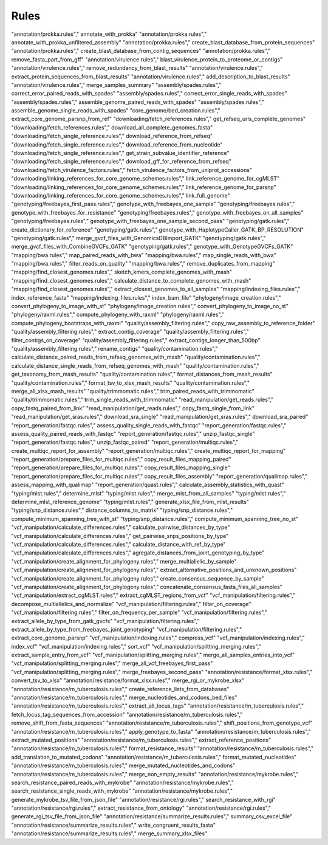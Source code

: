 .. _all_rules:

-----
Rules
-----

.. csv-table:: All rules in productions
   :header: "Location","Rule name"
        



"annotation/prokka.rules"," annotate_with_prokka"
"annotation/prokka.rules"," annotate_with_prokka_unfiltered_assembly"
"annotation/prokka.rules"," create_blast_database_from_protein_sequences"
"annotation/prokka.rules"," create_blast_database_from_contig_sequences"
"annotation/prokka.rules"," remove_fasta_part_from_gff"
"annotation/virulence.rules"," blast_virulence_protein_to_proteome_or_contigs"
"annotation/virulence.rules"," remove_redundancy_from_blast_results"
"annotation/virulence.rules"," extract_protein_sequences_from_blast_results"
"annotation/virulence.rules"," add_description_to_blast_results"
"annotation/virulence.rules"," merge_samples_summary"
"assembly/spades.rules"," correct_error_paired_reads_with_spades"
"assembly/spades.rules"," correct_error_single_reads_with_spades"
"assembly/spades.rules"," assemble_genome_paired_reads_with_spades"
"assembly/spades.rules"," assemble_genome_single_reads_with_spades"
"core_genome/bed_creation.rules"," extract_core_genome_parsnp_from_ref"
"downloading/fetch_references.rules"," get_refseq_urls_complete_genomes"
"downloading/fetch_references.rules"," download_all_complete_genomes_fasta"
"downloading/fetch_single_reference.rules"," download_reference_from_refseq"
"downloading/fetch_single_reference.rules"," download_reference_from_nucleotide"
"downloading/fetch_single_reference.rules"," get_strain_subvalue_identifier_reference"
"downloading/fetch_single_reference.rules"," download_gff_for_reference_from_refseq"
"downloading/fetch_virulence_factors.rules"," fetch_virulence_factors_from_uniprot_accessions"
"downloading/linking_references_for_core_genome_schemes.rules"," link_reference_genome_for_cgMLST"
"downloading/linking_references_for_core_genome_schemes.rules"," link_reference_genome_for_parsnp"
"downloading/linking_references_for_core_genome_schemes.rules"," link_full_genome"
"genotyping/freebayes_first_pass.rules"," genotype_with_freebayes_one_sample"
"genotyping/freebayes.rules"," genotype_with_freebayes_for_resistance"
"genotyping/freebayes.rules"," genotype_with_freebayes_on_all_samples"
"genotyping/freebayes.rules"," genotype_with_freebayes_one_sample_second_pass"
"genotyping/gatk.rules"," create_dictionary_for_reference"
"genotyping/gatk.rules"," genotype_with_HaplotypeCaller_GATK_BP_RESOLUTION"
"genotyping/gatk.rules"," merge_gvcf_files_with_GenomicsDBImport_GATK"
"genotyping/gatk.rules"," merge_gvcf_files_with_CombineGVCFs_GATK"
"genotyping/gatk.rules"," genotype_with_GenotypeGVCFs_GATK"
"mapping/bwa.rules"," map_paired_reads_with_bwa"
"mapping/bwa.rules"," map_single_reads_with_bwa"
"mapping/bwa.rules"," filter_reads_on_quality"
"mapping/bwa.rules"," remove_duplicates_from_mapping"
"mapping/find_closest_genomes.rules"," sketch_kmers_complete_genomes_with_mash"
"mapping/find_closest_genomes.rules"," calculate_distance_to_complete_genomes_with_mash"
"mapping/find_closest_genomes.rules"," extract_closest_genomes_to_all_samples"
"mapping/indexing_files.rules"," index_reference_fasta"
"mapping/indexing_files.rules"," index_bam_file"
"phylogeny/image_creation.rules"," convert_phylogeny_to_image_with_st"
"phylogeny/image_creation.rules"," convert_phylogeny_to_image_no_st"
"phylogeny/raxml.rules"," compute_phylogeny_with_raxml"
"phylogeny/raxml.rules"," compute_phylogeny_bootstraps_with_raxml"
"quality/assembly_filtering.rules"," copy_raw_assembly_to_reference_folder"
"quality/assembly_filtering.rules"," extract_contig_coverage"
"quality/assembly_filtering.rules"," filter_contigs_on_coverage"
"quality/assembly_filtering.rules"," extract_contigs_longer_than_500bp"
"quality/assembly_filtering.rules"," rename_contigs"
"quality/contamination.rules"," calculate_distance_paired_reads_from_refseq_genomes_with_mash"
"quality/contamination.rules"," calculate_distance_single_reads_from_refseq_genomes_with_mash"
"quality/contamination.rules"," get_taxonomy_from_mash_results"
"quality/contamination.rules"," format_distances_from_mash_results"
"quality/contamination.rules"," format_tsv_to_xlsx_mash_results"
"quality/contamination.rules"," merge_all_xlsx_mash_results"
"quality/trimmomatic.rules"," trim_paired_reads_with_trimmomatic"
"quality/trimmomatic.rules"," trim_single_reads_with_trimmomatic"
"read_manipulation/get_reads.rules"," copy_fastq_paired_from_link"
"read_manipulation/get_reads.rules"," copy_fastq_single_from_link"
"read_manipulation/get_sras.rules"," download_sra_single"
"read_manipulation/get_sras.rules"," download_sra_paired"
"report_generation/fastqc.rules"," assess_quality_single_reads_with_fastqc"
"report_generation/fastqc.rules"," assess_quality_paired_reads_with_fastqc"
"report_generation/fastqc.rules"," unzip_fastqc_single"
"report_generation/fastqc.rules"," unzip_fastqc_paired"
"report_generation/multiqc.rules"," create_multiqc_report_for_assembly"
"report_generation/multiqc.rules"," create_multiqc_report_for_mapping"
"report_generation/prepare_files_for_multiqc.rules"," copy_result_files_mapping_paired"
"report_generation/prepare_files_for_multiqc.rules"," copy_result_files_mapping_single"
"report_generation/prepare_files_for_multiqc.rules"," copy_result_files_assembly"
"report_generation/qualimap.rules"," assess_mapping_with_qualimap"
"report_generation/quast.rules"," calculate_assembly_statistics_with_quast"
"typing/mlst.rules"," determine_mlst"
"typing/mlst.rules"," merge_mlst_from_all_samples"
"typing/mlst.rules"," determine_mlst_reference_genome"
"typing/mlst.rules"," generate_xlsx_file_from_mlst_results"
"typing/snp_distance.rules"," distance_columns_to_matrix"
"typing/snp_distance.rules"," compute_minimum_spanning_tree_with_st"
"typing/snp_distance.rules"," compute_minimum_spanning_tree_no_st"
"vcf_manipulation/calculate_differences.rules"," calculate_pairwise_distances_by_type"
"vcf_manipulation/calculate_differences.rules"," get_pairwise_snps_positions_by_type"
"vcf_manipulation/calculate_differences.rules"," calculate_distance_with_ref_by_type"
"vcf_manipulation/calculate_differences.rules"," agregate_distances_from_joint_genotyping_by_type"
"vcf_manipulation/create_alignment_for_phylogeny.rules"," merge_multiallelic_by_sample"
"vcf_manipulation/create_alignment_for_phylogeny.rules"," extract_alternative_positions_and_unknown_positions"
"vcf_manipulation/create_alignment_for_phylogeny.rules"," create_consensus_sequence_by_sample"
"vcf_manipulation/create_alignment_for_phylogeny.rules"," concatenate_consensus_fasta_files_all_samples"
"vcf_manipulation/extract_cgMLST.rules"," extract_cgMLST_regions_from_vcf"
"vcf_manipulation/filtering.rules"," decompose_multiallelics_and_normalize"
"vcf_manipulation/filtering.rules"," filter_on_coverage"
"vcf_manipulation/filtering.rules"," filter_on_frequency_per_sample"
"vcf_manipulation/filtering.rules"," extract_allele_by_type_from_gatk_gvcfs"
"vcf_manipulation/filtering.rules"," extract_allele_by_type_from_freebayes_joint_genotyping"
"vcf_manipulation/filtering.rules"," extract_core_genome_parsnp"
"vcf_manipulation/indexing.rules"," compress_vcf"
"vcf_manipulation/indexing.rules"," index_vcf"
"vcf_manipulation/indexing.rules"," sort_vcf"
"vcf_manipulation/splitting_merging.rules"," extract_sample_entry_from_vcf"
"vcf_manipulation/splitting_merging.rules"," merge_all_samples_entries_into_vcf"
"vcf_manipulation/splitting_merging.rules"," merge_all_vcf_freebayes_first_pass"
"vcf_manipulation/splitting_merging.rules"," merge_freebayes_second_pass"
"annotation/resistance/format_xlsx.rules"," convert_tsv_to_xlsx"
"annotation/resistance/format_xlsx.rules"," merge_rgi_or_mykrobe_xlsx"
"annotation/resistance/m_tuberculosis.rules"," create_reference_lists_from_databases"
"annotation/resistance/m_tuberculosis.rules"," merge_nucleotides_and_codons_bed_files"
"annotation/resistance/m_tuberculosis.rules"," extract_all_locus_tags"
"annotation/resistance/m_tuberculosis.rules"," fetch_locus_tag_sequences_from_accession"
"annotation/resistance/m_tuberculosis.rules"," remove_shift_from_fasta_sequences"
"annotation/resistance/m_tuberculosis.rules"," shift_positions_from_genotype_vcf"
"annotation/resistance/m_tuberculosis.rules"," apply_genotype_to_fasta"
"annotation/resistance/m_tuberculosis.rules"," extract_mutated_positions"
"annotation/resistance/m_tuberculosis.rules"," extract_reference_positions"
"annotation/resistance/m_tuberculosis.rules"," format_resistance_results"
"annotation/resistance/m_tuberculosis.rules"," add_translation_to_mutated_codons"
"annotation/resistance/m_tuberculosis.rules"," format_mutated_nucleotides"
"annotation/resistance/m_tuberculosis.rules"," merge_mutated_nucleotides_and_codons"
"annotation/resistance/m_tuberculosis.rules"," merge_non_empty_results"
"annotation/resistance/mykrobe.rules"," search_resistance_paired_reads_with_mykrobe"
"annotation/resistance/mykrobe.rules"," search_resistance_single_reads_with_mykrobe"
"annotation/resistance/mykrobe.rules"," generate_mykrobe_tsv_file_from_json_file"
"annotation/resistance/rgi.rules"," search_resistance_with_rgi"
"annotation/resistance/rgi.rules"," extract_resistance_from_ontology"
"annotation/resistance/rgi.rules"," generate_rgi_tsv_file_from_json_file"
"annotation/resistance/summarize_results.rules"," summary_csv_excel_file"
"annotation/resistance/summarize_results.rules"," write_congruent_results_fasta"
"annotation/resistance/summarize_results.rules"," merge_summary_xlsx_files"
